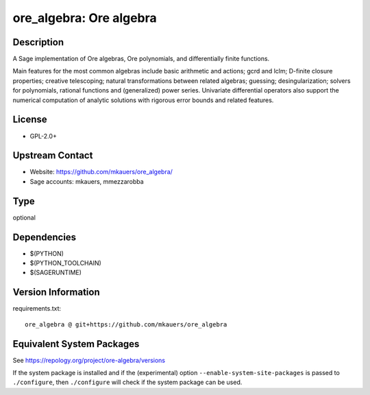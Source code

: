 .. _spkg_ore_algebra:

ore_algebra: Ore algebra
======================================

Description
-----------

A Sage implementation of Ore algebras, Ore polynomials, and differentially
finite functions.

Main features for the most common algebras include basic arithmetic and
actions; gcrd and lclm; D-finite closure properties; creative telescoping;
natural transformations between related algebras; guessing; desingularization;
solvers for polynomials, rational functions and (generalized) power series.
Univariate differential operators also support the numerical computation of
analytic solutions with rigorous error bounds and related features.

License
-------

-  GPL-2.0+


Upstream Contact
----------------

- Website: https://github.com/mkauers/ore_algebra/
- Sage accounts: mkauers, mmezzarobba


Type
----

optional


Dependencies
------------

- $(PYTHON)
- $(PYTHON_TOOLCHAIN)
- $(SAGERUNTIME)

Version Information
-------------------

requirements.txt::

    ore_algebra @ git+https://github.com/mkauers/ore_algebra


Equivalent System Packages
--------------------------


See https://repology.org/project/ore-algebra/versions

If the system package is installed and if the (experimental) option
``--enable-system-site-packages`` is passed to ``./configure``, then ``./configure``
will check if the system package can be used.

